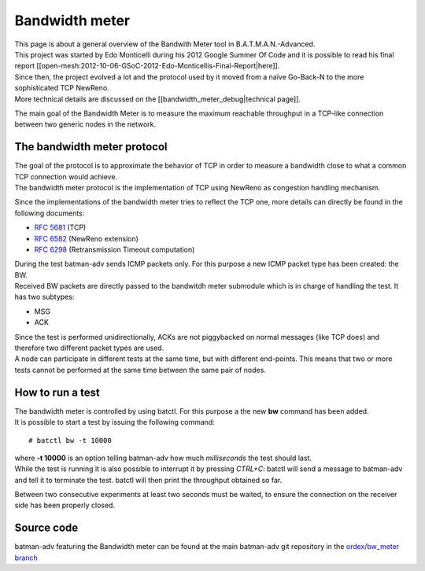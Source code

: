 Bandwidth meter
===============

| This page is about a general overview of the Bandwith Meter tool in
  B.A.T.M.A.N.-Advanced.
| This project was started by Edo Monticelli during his 2012 Google
  Summer Of Code and it is possible to read his final report
  [[open-mesh:2012-10-06-GSoC-2012-Edo-Monticellis-Final-Report\|here]].
| Since then, the project evolved a lot and the protocol used by it
  moved from a naïve Go-Back-N to the more sophisticated TCP NewReno.
| More technical details are discussed on the
  [[bandwidth\_meter\_debug\|technical page]].

The main goal of the Bandwidth Meter is to measure the maximum reachable
throughput in a TCP-like connection between two generic nodes in the
network.

The bandwidth meter protocol
----------------------------

| The goal of the protocol is to approximate the behavior of TCP in
  order to measure a bandwidth close to what a common TCP connection
  would achieve.
| The bandwidth meter protocol is the implementation of TCP using
  NewReno as congestion handling mechanism.

Since the implementations of the bandwidth meter tries to reflect the
TCP one, more details can directly be found in the following documents:

-  `RFC 5681 <https://tools.ietf.org/html/rfc5681>`__ (TCP)
-  `RFC 6582 <https://tools.ietf.org/html/rfc6582>`__ (NewReno
   extension)
-  `RFC 6298 <https://tools.ietf.org/html/rfc6298>`__ (Retransmission
   Timeout computation)

| During the test batman-adv sends ICMP packets only. For this purpose a
  new ICMP packet type has been created: the BW.
| Received BW packets are directly passed to the bandwitdh meter
  submodule which is in charge of handling the test. It has two
  subtypes:

-  MSG
-  ACK

| Since the test is performed unidirectionally, ACKs are not piggybacked
  on normal messages (like TCP does) and therefore two different packet
  types are used.
| A node can participate in different tests at the same time, but with
  different end-points. This means that two or more tests cannot be
  performed at the same time between the same pair of nodes.

How to run a test
-----------------

| The bandwidth meter is controlled by using batctl. For this purpose a
  the new **bw** command has been added.
| It is possible to start a test by issuing the following command:

::

    # batctl bw -t 10000 

| where **-t 10000** is an option telling batman-adv how much
  *milliseconds* the test should last.
| While the test is running it is also possible to interrupt it by
  pressing *CTRL+C*: batctl will send a message to batman-adv and tell
  it to terminate the test. batctl will then print the throughput
  obtained so far.

Between two consecutive experiments at least two seconds must be waited,
to ensure the connection on the receiver side has been properly closed.

Source code
-----------

batman-adv featuring the Bandwidth meter can be found at the main
batman-adv git repository in the `ordex/bw\_meter
branch <https://git.open-mesh.org/batman-adv.git/shortlog/refs/heads/ordex/bw_meter>`__
